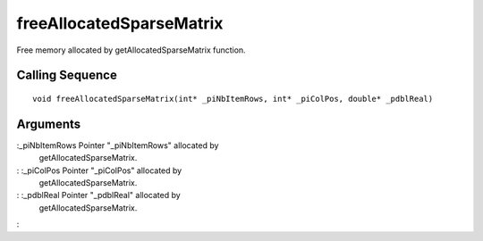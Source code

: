 


freeAllocatedSparseMatrix
=========================

Free memory allocated by getAllocatedSparseMatrix function.



Calling Sequence
~~~~~~~~~~~~~~~~


::

    void freeAllocatedSparseMatrix(int* _piNbItemRows, int* _piColPos, double* _pdblReal)




Arguments
~~~~~~~~~

:_piNbItemRows Pointer "_piNbItemRows" allocated by
  getAllocatedSparseMatrix.
: :_piColPos Pointer "_piColPos" allocated by
  getAllocatedSparseMatrix.
: :_pdblReal Pointer "_pdblReal" allocated by
  getAllocatedSparseMatrix.
:



